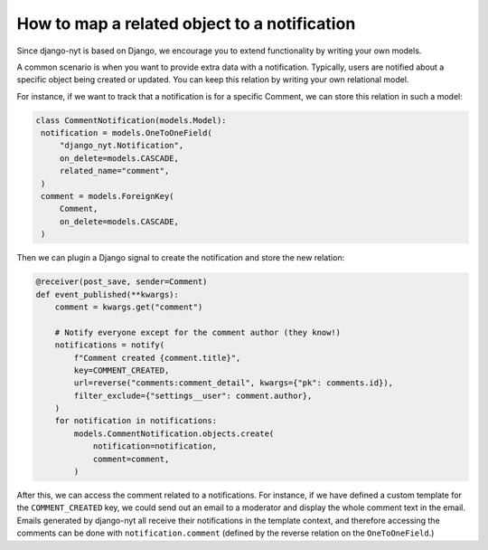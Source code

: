 How to map a related object to a notification
=============================================

Since django-nyt is based on Django, we encourage you to extend functionality by writing your own models.

A common scenario is when you want to provide extra data with a notification.
Typically, users are notified about a specific object being created or updated.
You can keep this relation by writing your own relational model.

For instance, if we want to track that a notification is for a specific Comment,
we can store this relation in such a model:

.. code-block:: python

   class CommentNotification(models.Model):
    notification = models.OneToOneField(
        "django_nyt.Notification",
        on_delete=models.CASCADE,
        related_name="comment",
    )
    comment = models.ForeignKey(
        Comment,
        on_delete=models.CASCADE,
    )

Then we can plugin a Django signal to create the notification and store the new relation:

.. code-block:: python

    @receiver(post_save, sender=Comment)
    def event_published(**kwargs):
        comment = kwargs.get("comment")

        # Notify everyone except for the comment author (they know!)
        notifications = notify(
            f"Comment created {comment.title}",
            key=COMMENT_CREATED,
            url=reverse("comments:comment_detail", kwargs={"pk": comments.id}),
            filter_exclude={"settings__user": comment.author},
        )
        for notification in notifications:
            models.CommentNotification.objects.create(
                notification=notification,
                comment=comment,
            )

After this, we can access the comment related to a notifications.
For instance, if we have defined a custom template for the ``COMMENT_CREATED`` key,
we could send out an email to a moderator and display the whole comment text in the email.
Emails generated by django-nyt all receive their notifications in the template context,
and therefore accessing the comments can be done with ``notification.comment`` (defined by the reverse relation on the ``OneToOneField``.)
